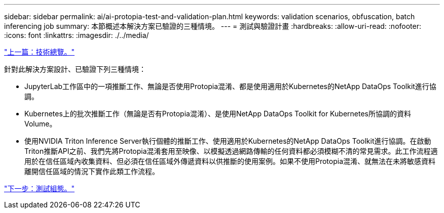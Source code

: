 ---
sidebar: sidebar 
permalink: ai/ai-protopia-test-and-validation-plan.html 
keywords: validation scenarios, obfuscation, batch inferencing job 
summary: 本節概述本解決方案已驗證的三種情境。 
---
= 測試與驗證計畫
:hardbreaks:
:allow-uri-read: 
:nofooter: 
:icons: font
:linkattrs: 
:imagesdir: ./../media/


link:ai-protopia-technology-overview.html["上一篇：技術總覽。"]

[role="lead"]
針對此解決方案設計、已驗證下列三種情境：

* JupyterLab工作區中的一項推斷工作、無論是否使用Protopia混淆、都是使用適用於Kubernetes的NetApp DataOps Toolkit進行協調。
* Kubernetes上的批次推斷工作（無論是否有Protopia混淆）、是使用NetApp DataOps Toolkit for Kubernetes所協調的資料Volume。
* 使用NVIDIA Triton Inference Server執行個體的推斷工作、使用適用於Kubernetes的NetApp DataOps Toolkit進行協調。在啟動Triton推斷API之前、我們先將Protopia混淆套用至映像、以模擬透過網路傳輸的任何資料都必須模糊不清的常見需求。此工作流程適用於在信任區域內收集資料、但必須在信任區域外傳遞資料以供推斷的使用案例。如果不使用Protopia混淆、就無法在未將敏感資料離開信任區域的情況下實作此類工作流程。


link:ai-protopia-test-configuration.html["下一步：測試組態。"]
